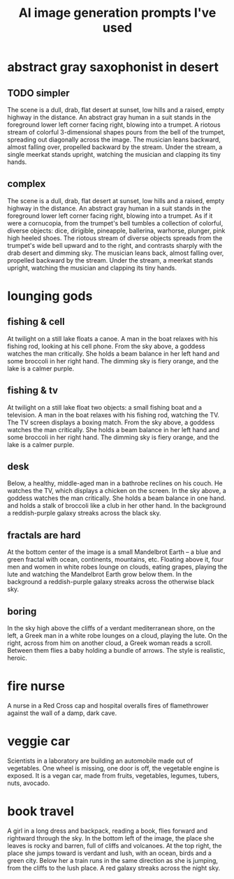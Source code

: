 :PROPERTIES:
:ID:       4926ca3b-cc5f-486e-87d3-6e960af95a25
:END:
#+title: AI image generation prompts I've used
* abstract gray saxophonist in desert
** TODO simpler
  The scene is a dull, drab, flat desert at sunset, low hills and a raised, empty highway in the distance. An abstract gray human in a suit stands in the foreground lower left corner facing right, blowing into a trumpet. A riotous stream of colorful 3-dimensional shapes pours from the bell of the trumpet, spreading out diagonally across the image. The musician leans backward, almost falling over, propelled backward by the stream. Under the stream, a single meerkat stands upright, watching the musician and clapping its tiny hands.
** complex
   The scene is a dull, drab, flat desert at sunset, low hills and a raised, empty highway in the distance. An abstract gray human in a suit stands in the foreground lower left corner facing right, blowing into a trumpet. As if it were a cornucopia, from the trumpet's bell tumbles a collection of colorful, diverse objects: dice, dirigible, pineapple, ballerina, warhorse, plunger, pink high heeled shoes. The riotous stream of diverse objects spreads from the trumpet's wide bell upward and to the right, and contrasts sharply with the drab desert and dimming sky. The musician leans back, almost falling over, propelled backward by the stream. Under the stream, a meerkat stands upright, watching the musician and clapping its tiny hands.
* lounging gods
** fishing & cell
   At twilight on a still lake floats a canoe. A man in the boat relaxes with his fishing rod, looking at his cell phone. From the sky above, a goddess watches the man critically. She holds a beam balance in her left hand and some broccoli in her right hand. The dimming sky is fiery orange, and the lake is a calmer purple.
** fishing & tv
   At twilight on a still lake float two objects: a small fishing boat and a television. A man in the boat relaxes with his fishing rod, watching the TV. The TV screen displays a boxing match. From the sky above, a goddess watches the man critically. She holds a beam balance in her left hand and some broccoli in her right hand. The dimming sky is fiery orange, and the lake is a calmer purple.
** desk
   Below, a healthy, middle-aged man in a bathrobe reclines on his couch. He watches the TV, which displays a chicken on the screen. In the sky above, a goddess watches the man critically. She holds a beam balance in one hand. and holds a stalk of broccoli like a club in her other hand. In the background a reddish-purple galaxy streaks across the black sky.
** fractals are hard
   At the bottom center of the image is a small Mandelbrot Earth -- a blue and green fractal with ocean, continents, mountains, etc. Floating above it, four men and women in white robes lounge on clouds, eating grapes, playing the lute and watching the Mandelbrot Earth grow below them. In the background a reddish-purple galaxy streaks across the otherwise black sky.
** boring
   In the sky high above the cliffs of a verdant mediterranean shore, on the left, a Greek man in a white robe lounges on a cloud, playing the lute. On the right, across from him on another cloud, a Greek woman reads a scroll. Between them flies a baby holding a bundle of arrows. The style is realistic, heroic.
* fire nurse
  A nurse in a Red Cross cap and hospital overalls fires of flamethrower against the wall of a damp, dark cave.
* veggie car
  Scientists in a laboratory are building an automobile made out of vegetables. One wheel is missing, one door is off, the vegetable engine is exposed. It is a vegan car, made from fruits, vegetables, legumes, tubers, nuts, avocado.
* book travel
  A girl in a long dress and backpack, reading a book, flies forward and rightward through the sky.  In the bottom left of the image, the place she leaves is rocky and barren, full of cliffs and volcanoes. At the top right, the place she jumps toward is verdant and lush, with an ocean, birds and a green city. Below her a train runs in the same direction as she is jumping, from the cliffs to the lush place. A red galaxy streaks across the night sky.
